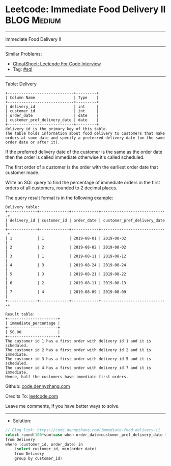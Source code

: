 * Leetcode: Immediate Food Delivery II                           :BLOG:Medium:
#+STARTUP: showeverything
#+OPTIONS: toc:nil \n:t ^:nil creator:nil d:nil
:PROPERTIES:
:type:     sql
:END:
---------------------------------------------------------------------
Immediate Food Delivery II
---------------------------------------------------------------------
#+BEGIN_HTML
<a href="https://github.com/dennyzhang/code.dennyzhang.com/tree/master/problems/immediate-food-delivery-ii"><img align="right" width="200" height="183" src="https://www.dennyzhang.com/wp-content/uploads/denny/watermark/github.png" /></a>
#+END_HTML
Similar Problems:
- [[https://cheatsheet.dennyzhang.com/cheatsheet-leetcode-A4][CheatSheet: Leetcode For Code Interview]]
- Tag: [[https://code.dennyzhang.com/review-sql][#sql]]
---------------------------------------------------------------------
Table: Delivery
#+BEGIN_EXAMPLE
+-----------------------------+---------+
| Column Name                 | Type    |
+-----------------------------+---------+
| delivery_id                 | int     |
| customer_id                 | int     |
| order_date                  | date    |
| customer_pref_delivery_date | date    |
+-----------------------------+---------+
delivery_id is the primary key of this table.
The table holds information about food delivery to customers that make orders at some date and specify a preferred delivery date (on the same order date or after it).
#+END_EXAMPLE
 
If the preferred delivery date of the customer is the same as the order date then the order is called immediate otherwise it's called scheduled.

The first order of a customer is the order with the earliest order date that customer made.

Write an SQL query to find the percentage of immediate orders in the first orders of all customers, rounded to 2 decimal places.

The query result format is in the following example:
#+BEGIN_EXAMPLE
Delivery table:
+-------------+-------------+------------+-----------------------------+
| delivery_id | customer_id | order_date | customer_pref_delivery_date |
+-------------+-------------+------------+-----------------------------+
| 1           | 1           | 2019-08-01 | 2019-08-02                  |
| 2           | 2           | 2019-08-02 | 2019-08-02                  |
| 3           | 1           | 2019-08-11 | 2019-08-12                  |
| 4           | 3           | 2019-08-24 | 2019-08-24                  |
| 5           | 3           | 2019-08-21 | 2019-08-22                  |
| 6           | 2           | 2019-08-11 | 2019-08-13                  |
| 7           | 4           | 2019-08-09 | 2019-08-09                  |
+-------------+-------------+------------+-----------------------------+

Result table:
+----------------------+
| immediate_percentage |
+----------------------+
| 50.00                |
+----------------------+
The customer id 1 has a first order with delivery id 1 and it is scheduled.
The customer id 2 has a first order with delivery id 2 and it is immediate.
The customer id 3 has a first order with delivery id 5 and it is scheduled.
The customer id 4 has a first order with delivery id 7 and it is immediate.
Hence, half the customers have immediate first orders.
#+END_EXAMPLE

Github: [[https://github.com/dennyzhang/code.dennyzhang.com/tree/master/problems/immediate-food-delivery-ii][code.dennyzhang.com]]

Credits To: [[https://leetcode.com/problems/immediate-food-delivery-ii/description/][leetcode.com]]

Leave me comments, if you have better ways to solve.
---------------------------------------------------------------------
- Solution:

#+BEGIN_SRC go
// Blog link: https://code.dennyzhang.com/immediate-food-delivery-ii
select round(100*sum(case when order_date=customer_pref_delivery_date then 1 else 0 end)/count(distinct customer_id), 2) immediate_percentage 
from Delivery
where (customer_id, order_date) in 
    (select customer_id, min(order_date)
    from Delivery
    group by customer_id)
#+END_SRC

#+BEGIN_HTML
<div style="overflow: hidden;">
<div style="float: left; padding: 5px"> <a href="https://www.linkedin.com/in/dennyzhang001"><img src="https://www.dennyzhang.com/wp-content/uploads/sns/linkedin.png" alt="linkedin" /></a></div>
<div style="float: left; padding: 5px"><a href="https://github.com/dennyzhang"><img src="https://www.dennyzhang.com/wp-content/uploads/sns/github.png" alt="github" /></a></div>
<div style="float: left; padding: 5px"><a href="https://www.dennyzhang.com/slack" target="_blank" rel="nofollow"><img src="https://www.dennyzhang.com/wp-content/uploads/sns/slack.png" alt="slack"/></a></div>
</div>
#+END_HTML
